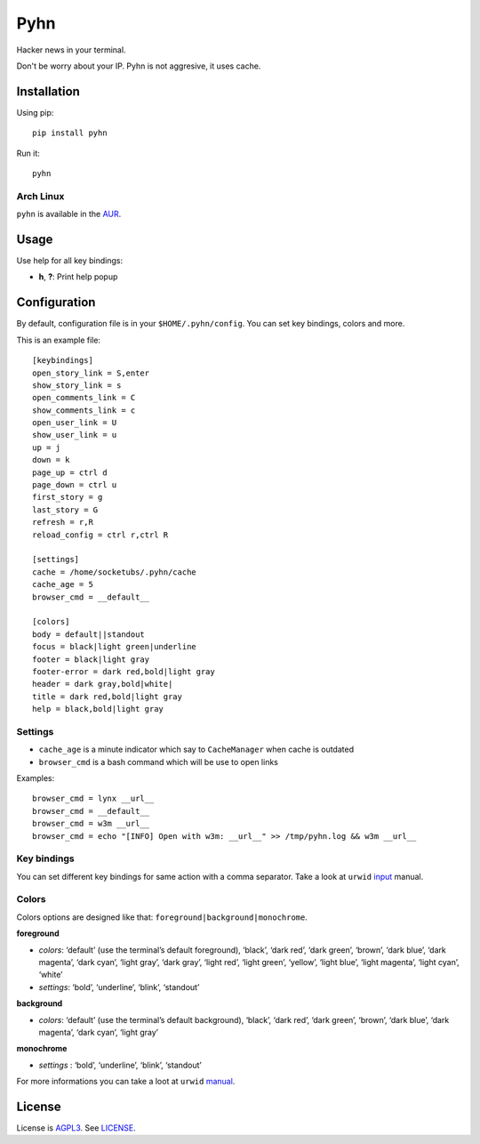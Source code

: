 Pyhn
====

Hacker news in your terminal.

.. image:: https://dl.dropbox.com/s/swxcq2uk797309c/Screenshot%20at%202013-01-05%2018%3A38%3A59.png

Don't be worry about your IP. Pyhn is not aggresive, it uses cache.

Installation
------------

Using pip: ::

	pip install pyhn

Run it: ::

	pyhn

Arch Linux
~~~~~~~~~~

``pyhn`` is available in the AUR_.

Usage
-----

Use help for all key bindings:

* **h**, **?**: Print help popup

Configuration
-------------

By default, configuration file is in your ``$HOME/.pyhn/config``.
You can set key bindings, colors and more.

This is an example file: ::

  [keybindings]
  open_story_link = S,enter
  show_story_link = s
  open_comments_link = C
  show_comments_link = c
  open_user_link = U
  show_user_link = u
  up = j
  down = k
  page_up = ctrl d
  page_down = ctrl u
  first_story = g
  last_story = G
  refresh = r,R
  reload_config = ctrl r,ctrl R
  
  [settings]
  cache = /home/socketubs/.pyhn/cache
  cache_age = 5
  browser_cmd = __default__
  	
  [colors]
  body = default||standout
  focus = black|light green|underline
  footer = black|light gray
  footer-error = dark red,bold|light gray
  header = dark gray,bold|white|
  title = dark red,bold|light gray
  help = black,bold|light gray

Settings
~~~~~~~~

* ``cache_age`` is a minute indicator which say to ``CacheManager`` when cache is outdated
* ``browser_cmd`` is a bash command which will be use to open links

Examples: ::

  browser_cmd = lynx __url__
  browser_cmd = __default__ 
  browser_cmd = w3m __url__ 
  browser_cmd = echo "[INFO] Open with w3m: __url__" >> /tmp/pyhn.log && w3m __url__

Key bindings
~~~~~~~~~~~~

You can set different key bindings for same action with a comma separator.
Take a look at ``urwid`` `input`_ manual.

Colors
~~~~~~

Colors options are designed like that: ``foreground|background|monochrome``.

**foreground**

* *colors*:  ‘default’ (use the terminal’s default foreground), ‘black’, ‘dark red’, ‘dark green’, ‘brown’, ‘dark blue’, ‘dark magenta’, ‘dark cyan’, ‘light gray’, ‘dark gray’, ‘light red’, ‘light green’, ‘yellow’, ‘light blue’, ‘light magenta’, ‘light cyan’, ‘white’
* *settings*: ‘bold’, ‘underline’, ‘blink’, ‘standout’

**background**

* *colors*: ‘default’ (use the terminal’s default background), ‘black’, ‘dark red’, ‘dark green’, ‘brown’, ‘dark blue’, ‘dark magenta’, ‘dark cyan’, ‘light gray’

**monochrome**

* *settings* : ‘bold’, ‘underline’, ‘blink’, ‘standout’

For more informations you can take a loot at ``urwid`` `manual`_.

License
-------

License is `AGPL3`_. See `LICENSE`_.

.. _AUR: https://aur.archlinux.org/packages/pyhn/
.. _input: http://excess.org/urwid/docs/manual/userinput.html#keyboard-input
.. _manual: http://excess.org/urwid/docs/manual/displayattributes.html#foreground-and-background-settings
.. _AGPL3: http://www.gnu.org/licenses/agpl.html
.. _LICENSE: https://raw.github.com/socketubs/pyhn/master/LICENSE
